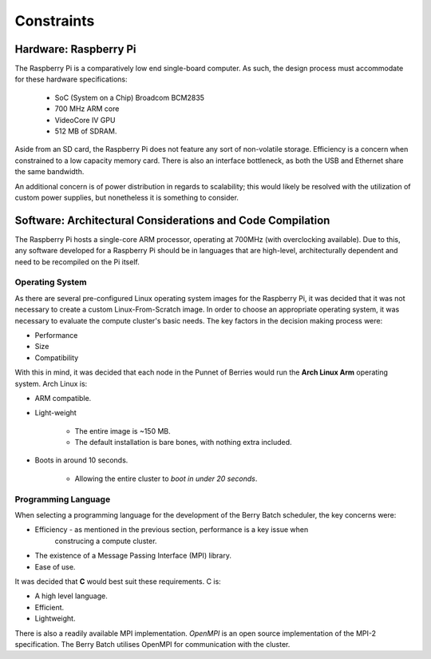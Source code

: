Constraints
===========

----------------------
Hardware: Raspberry Pi
----------------------

The Raspberry Pi is a comparatively low end single-board computer. As such, the design
process must accommodate for these hardware specifications:

    - SoC (System on a Chip) Broadcom BCM2835
    - 700 MHz ARM core
    - VideoCore IV GPU
    - 512 MB of SDRAM.

Aside from an SD card, the Raspberry Pi does not feature any sort of non-volatile storage.
Efficiency is a concern when constrained to a low capacity memory card. There is also an 
interface bottleneck, as both the USB and Ethernet share the same bandwidth.

An additional concern is of power distribution in regards to scalability; this would likely 
be resolved with the utilization of custom power supplies, but nonetheless it is something 
to consider.
        
-----------------------------------------------------------
Software: Architectural Considerations and Code Compilation
-----------------------------------------------------------

The Raspberry Pi hosts a single-core ARM processor, operating at 700MHz (with 
overclocking available). Due to this, any software developed for a Raspberry Pi should be
in languages that are high-level, architecturally dependent and need to be recompiled on the
Pi itself.

Operating System
----------------
As there are several pre-configured Linux operating system images for the Raspberry Pi, it 
was decided that it was not necessary to create a custom Linux-From-Scratch image. In order
to choose an appropriate operating system, it was necessary to evaluate the compute cluster's 
basic needs. The key factors in the decision making process were:

- Performance
- Size
- Compatibility

With this in mind, it was decided that each node in the Punnet of Berries would run the 
**Arch Linux Arm** operating system. Arch Linux is:

- ARM compatible.
- Light-weight

    - The entire image is ~150 MB.
    - The default installation is bare bones, with nothing extra included.
- Boots in around 10 seconds.

    - Allowing the entire cluster to *boot in under 20 seconds*.

Programming Language
--------------------
When selecting a programming language for the development of the Berry Batch scheduler, the 
key concerns were:

- Efficiency - as mentioned in the previous section, performance is a key issue when 
    construcing a compute cluster.
- The existence of a Message Passing Interface (MPI) library.
- Ease of use.

It was decided that **C** would best suit these requirements. C is:

- A high level language.
- Efficient.
- Lightweight.

There is also a readily available MPI implementation. *OpenMPI* is an open source 
implementation of the MPI-2 specification. The Berry Batch utilises OpenMPI for communication
with the cluster.
